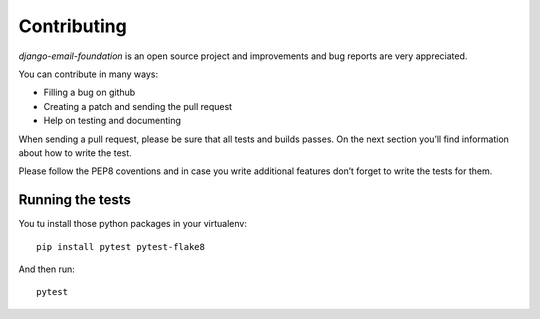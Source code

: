 ============
Contributing
============

*django-email-foundation* is an open source project and improvements and bug reports are very appreciated.

You can contribute in many ways:

* Filling a bug on github
* Creating a patch and sending the pull request
* Help on testing and documenting

When sending a pull request, please be sure that all tests and builds passes. On the next section you’ll find
information about how to write the test.

Please follow the PEP8 coventions and in case you write additional features don’t forget to write the tests for them.

Running the tests
-----------------

You tu install those python packages in your virtualenv::

    pip install pytest pytest-flake8

And then run::

    pytest

